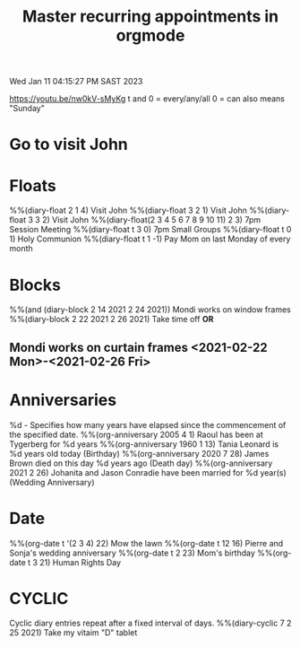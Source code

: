 #+title: Master recurring appointments in orgmode
#+created: [2021-02-22 Mon]
Wed Jan 11 04:15:27 PM SAST 2023
#+STARTUP: showall
https://youtu.be/nw0kV-sMyKg
t and 0 = every/any/all
0 = can also means "Sunday"
* Go to visit John 
  SCHEDULED: [2021-02-22 Mon +1w]
* Floats
%%(diary-float 2 1 4) Visit John
%%(diary-float 3 2 1) Visit John
%%(diary-float 3 3 2) Visit John
%%(diary-float(2 3 4 5 6 7 8 9 10 11) 2 3) 7pm Session Meeting
%%(diary-float t 3 0) 7pm Small Groups
%%(diary-float t 0 1) Holy Communion
%%(diary-float t 1 -1) Pay Mom on last Monday of every month
* Blocks
%%(and (diary-block 2 14 2021 2 24 2021)) Mondi works on window frames
%%(diary-block 2 22 2021 2 26 2021) Take time off
*OR*
** Mondi works on curtain frames <2021-02-22 Mon>-<2021-02-26 Fri>
* Anniversaries
%d - Specifies how many years have elapsed since the commencement of the specified date.
%%(org-anniversary 2005 4 1) Raoul has been at Tygerberg for %d years
%%(org-anniversary 1960 1 13) Tania Leonard is %d years old today (Birthday)
%%(org-anniversary 2020 7 28) James Brown died on this day %d years ago (Death day)
%%(org-anniversary 2021 2 26) Johanita and Jason Conradie have been married for %d year(s) (Wedding Anniversary)
* Date
%%(org-date t '(2 3 4) 22) Mow the lawn
%%(org-date t 12 16) Pierre and Sonja's wedding anniversary
%%(org-date t 2 23) Mom's birthday
%%(org-date t 3 21) Human Rights Day
* CYCLIC
Cyclic diary entries repeat after a fixed interval of days.
%%(diary-cyclic 7 2 25 2021) Take my vitaim "D" tablet
